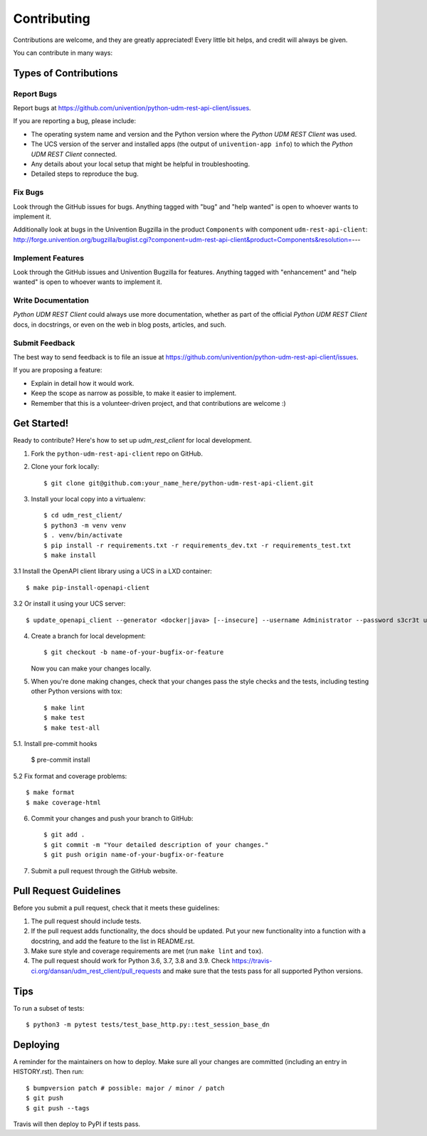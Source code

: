 ============
Contributing
============

Contributions are welcome, and they are greatly appreciated! Every little bit
helps, and credit will always be given.

You can contribute in many ways:

Types of Contributions
----------------------

Report Bugs
~~~~~~~~~~~

Report bugs at https://github.com/univention/python-udm-rest-api-client/issues.

If you are reporting a bug, please include:

* The operating system name and version and the Python version where the
  *Python UDM REST Client* was used.
* The UCS version of the server and installed apps (the output of
  ``univention-app info``) to which the *Python UDM REST Client* connected.
* Any details about your local setup that might be helpful in troubleshooting.
* Detailed steps to reproduce the bug.

Fix Bugs
~~~~~~~~

Look through the GitHub issues for bugs. Anything tagged with "bug" and "help
wanted" is open to whoever wants to implement it.

Additionally look at bugs in the Univention Bugzilla in the product
``Components`` with component ``udm-rest-api-client``:
http://forge.univention.org/bugzilla/buglist.cgi?component=udm-rest-api-client&product=Components&resolution=---

Implement Features
~~~~~~~~~~~~~~~~~~

Look through the GitHub issues and Univention Bugzilla for features. Anything
tagged with "enhancement" and "help wanted" is open to whoever wants to
implement it.

Write Documentation
~~~~~~~~~~~~~~~~~~~

*Python UDM REST Client* could always use more documentation, whether as part of the
official *Python UDM REST Client* docs, in docstrings, or even on the web in blog posts,
articles, and such.

Submit Feedback
~~~~~~~~~~~~~~~

The best way to send feedback is to file an issue at https://github.com/univention/python-udm-rest-api-client/issues.

If you are proposing a feature:

* Explain in detail how it would work.
* Keep the scope as narrow as possible, to make it easier to implement.
* Remember that this is a volunteer-driven project, and that contributions
  are welcome :)

Get Started!
------------

Ready to contribute? Here's how to set up *udm_rest_client* for local development.

1. Fork the ``python-udm-rest-api-client`` repo on GitHub.
2. Clone your fork locally::

    $ git clone git@github.com:your_name_here/python-udm-rest-api-client.git

3. Install your local copy into a virtualenv::

    $ cd udm_rest_client/
    $ python3 -m venv venv
    $ . venv/bin/activate
    $ pip install -r requirements.txt -r requirements_dev.txt -r requirements_test.txt
    $ make install

3.1 Install the OpenAPI client library using a UCS in a LXD container::

    $ make pip-install-openapi-client

3.2 Or install it using your UCS server::

    $ update_openapi_client --generator <docker|java> [--insecure] --username Administrator --password s3cr3t ucs.master.fqdn.or.ip

4. Create a branch for local development::

    $ git checkout -b name-of-your-bugfix-or-feature

   Now you can make your changes locally.

5. When you're done making changes, check that your changes pass the style checks and the
   tests, including testing other Python versions with tox::

    $ make lint
    $ make test
    $ make test-all

5.1. Install pre-commit hooks

    $ pre-commit install

5.2 Fix format and coverage problems::

    $ make format
    $ make coverage-html

6. Commit your changes and push your branch to GitHub::

    $ git add .
    $ git commit -m "Your detailed description of your changes."
    $ git push origin name-of-your-bugfix-or-feature

7. Submit a pull request through the GitHub website.

Pull Request Guidelines
-----------------------

Before you submit a pull request, check that it meets these guidelines:

1. The pull request should include tests.
2. If the pull request adds functionality, the docs should be updated. Put
   your new functionality into a function with a docstring, and add the
   feature to the list in README.rst.
3. Make sure style and coverage requirements are met (run ``make lint``
   and ``tox``).
4. The pull request should work for Python 3.6, 3.7, 3.8 and 3.9. Check
   https://travis-ci.org/dansan/udm_rest_client/pull_requests
   and make sure that the tests pass for all supported Python versions.

Tips
----

To run a subset of tests::

    $ python3 -m pytest tests/test_base_http.py::test_session_base_dn


Deploying
---------

A reminder for the maintainers on how to deploy.
Make sure all your changes are committed (including an entry in HISTORY.rst).
Then run::

$ bumpversion patch # possible: major / minor / patch
$ git push
$ git push --tags

Travis will then deploy to PyPI if tests pass.
